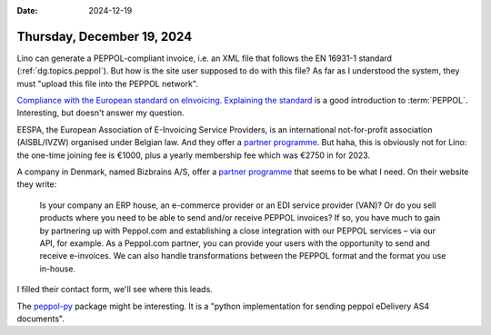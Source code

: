 :date: 2024-12-19

===========================
Thursday, December 19, 2024
===========================

Lino can generate a PEPPOL-compliant invoice, i.e. an XML file that follows the
EN 16931-1 standard (:ref:`dg.topics.peppol`). But how is the site user supposed
to do with this file? As far as I understood the system, they must "upload this
file into the PEPPOL network".

`Compliance with the European standard on eInvoicing. Explaining the standard
<https://ec.europa.eu/digital-building-blocks/sites/display/DIGITAL/Compliance+with+eInvoicing+standard>`__
is a good introduction to :term:`PEPPOL`.
Interesting, but doesn't answer my question.

EESPA, the European Association of E-Invoicing Service Providers, is an
international not-for-profit association (AISBL/IVZW) organised under Belgian
law. And they offer a `partner programme
<https://www.eespa.eu/join-as-a-member>`__.  But haha, this is obviously not for
Lino: the one-time joining fee is €1000, plus a yearly membership fee which was
€2750 in for 2023.

A company in Denmark, named Bizbrains A/S, offer a `partner programme
<https://peppol.com/about-peppol-com/partner-programme/>`__ that seems to be
what I need. On their website they write:

  Is your company an ERP house, an e-commerce provider or an EDI service
  provider (VAN)? Or do you sell products where you need to be able to send
  and/or receive PEPPOL invoices? If so, you have much to gain by partnering up
  with Peppol.com and establishing a close integration with our PEPPOL services
  – via our API, for example. As a Peppol.com partner, you can provide your
  users with the opportunity to send and receive e-invoices. We can also handle
  transformations between the PEPPOL format and the format you use in-house.

I filled their contact form, we'll see where this leads.

The `peppol-py <https://github.com/iterasdev/peppol-py>`__ package might be
interesting. It is a "python implementation for sending peppol eDelivery AS4
documents". 
